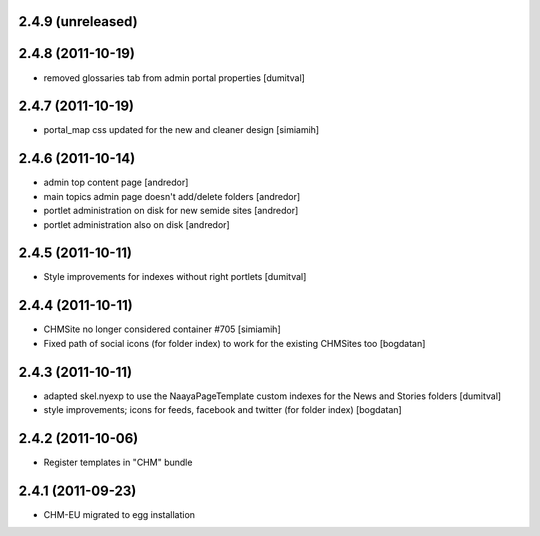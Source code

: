 2.4.9 (unreleased)
------------------

2.4.8 (2011-10-19)
------------------
* removed glossaries tab from admin portal properties [dumitval]

2.4.7 (2011-10-19)
------------------
* portal_map css updated for the new and cleaner design [simiamih]

2.4.6 (2011-10-14)
------------------
* admin top content page [andredor]
* main topics admin page doesn't add/delete folders [andredor]
* portlet administration on disk for new semide sites [andredor]
* portlet administration also on disk [andredor]

2.4.5 (2011-10-11)
------------------
* Style improvements for indexes without right portlets [dumitval]

2.4.4 (2011-10-11)
------------------
* CHMSite no longer considered container #705 [simiamih]
* Fixed path of social icons (for folder index) to work for the existing CHMSites too [bogdatan]
2.4.3 (2011-10-11)
------------------
* adapted skel.nyexp to use the NaayaPageTemplate custom indexes for the News and Stories folders [dumitval]
* style improvements; icons for feeds, facebook and twitter (for folder
  index) [bogdatan]  

2.4.2 (2011-10-06)
------------------
* Register templates in "CHM" bundle

2.4.1 (2011-09-23)
------------------
* CHM-EU migrated to egg installation
